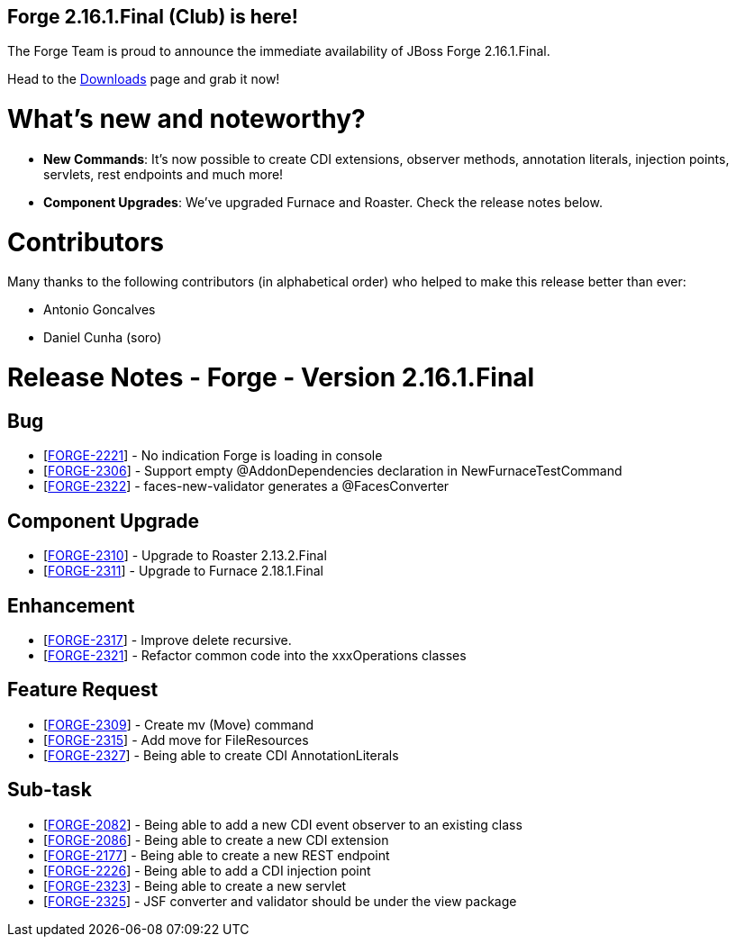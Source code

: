 == Forge 2.16.1.Final (Club) is here!

The Forge Team is proud to announce the immediate availability of JBoss Forge 2.16.1.Final.

Head to the link:http://forge.jboss.org/download[Downloads] page and grab it now!

What's new and noteworthy? 
===========================
* *New Commands*: It's now possible to create CDI extensions, observer methods, annotation literals, injection points, servlets, rest endpoints and much more!
* *Component Upgrades*: We've upgraded Furnace and Roaster. Check the release notes below.

Contributors
=============

Many thanks to the following contributors (in alphabetical order) who helped to make this release better than ever:

- Antonio Goncalves
- Daniel Cunha (soro)

Release Notes - Forge - Version 2.16.1.Final
============================================

++++
<h2>        Bug
</h2>
<ul>
<li>[<a href='https://issues.jboss.org/browse/FORGE-2221'>FORGE-2221</a>] -         No indication Forge is loading in console
</li>
<li>[<a href='https://issues.jboss.org/browse/FORGE-2306'>FORGE-2306</a>] -         Support empty @AddonDependencies declaration in NewFurnaceTestCommand
</li>
<li>[<a href='https://issues.jboss.org/browse/FORGE-2322'>FORGE-2322</a>] -         faces-new-validator generates a @FacesConverter
</li>
</ul>
            
<h2>        Component  Upgrade
</h2>
<ul>
<li>[<a href='https://issues.jboss.org/browse/FORGE-2310'>FORGE-2310</a>] -         Upgrade to Roaster 2.13.2.Final
</li>
<li>[<a href='https://issues.jboss.org/browse/FORGE-2311'>FORGE-2311</a>] -         Upgrade to Furnace 2.18.1.Final
</li>
</ul>
                
<h2>        Enhancement
</h2>
<ul>
<li>[<a href='https://issues.jboss.org/browse/FORGE-2317'>FORGE-2317</a>] -         Improve delete recursive.
</li>
<li>[<a href='https://issues.jboss.org/browse/FORGE-2321'>FORGE-2321</a>] -         Refactor common code into the xxxOperations classes
</li>
</ul>
        
<h2>        Feature Request
</h2>
<ul>
<li>[<a href='https://issues.jboss.org/browse/FORGE-2309'>FORGE-2309</a>] -         Create mv (Move) command
</li>
<li>[<a href='https://issues.jboss.org/browse/FORGE-2315'>FORGE-2315</a>] -         Add move for FileResources
</li>
<li>[<a href='https://issues.jboss.org/browse/FORGE-2327'>FORGE-2327</a>] -         Being able to create CDI AnnotationLiterals
</li>
</ul>
                                                            
<h2>        Sub-task
</h2>
<ul>
<li>[<a href='https://issues.jboss.org/browse/FORGE-2082'>FORGE-2082</a>] -         Being able to add a new CDI event observer to an existing class
</li>
<li>[<a href='https://issues.jboss.org/browse/FORGE-2086'>FORGE-2086</a>] -         Being able to create a new CDI extension
</li>
<li>[<a href='https://issues.jboss.org/browse/FORGE-2177'>FORGE-2177</a>] -         Being able to create a new REST endpoint
</li>
<li>[<a href='https://issues.jboss.org/browse/FORGE-2226'>FORGE-2226</a>] -         Being able to add a CDI injection point
</li>
<li>[<a href='https://issues.jboss.org/browse/FORGE-2323'>FORGE-2323</a>] -         Being able to create a new servlet
</li>
<li>[<a href='https://issues.jboss.org/browse/FORGE-2325'>FORGE-2325</a>] -         JSF converter and validator should be under the view package
</li>
</ul>
++++
